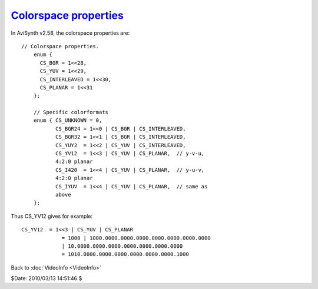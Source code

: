 
`Colorspace properties <http://www.avisynth.org/VideoInfo>`_
============================================================

In AviSynth v2.58, the colorspace properties are:
::

 // Colorspace properties.
     enum {
       CS_BGR = 1<<28,
       CS_YUV = 1<<29,
       CS_INTERLEAVED = 1<<30,
       CS_PLANAR = 1<<31
     };

     // Specific colorformats
     enum { CS_UNKNOWN = 0,
            CS_BGR24 = 1<<0 | CS_BGR | CS_INTERLEAVED,
            CS_BGR32 = 1<<1 | CS_BGR | CS_INTERLEAVED,
            CS_YUY2  = 1<<2 | CS_YUV | CS_INTERLEAVED,
            CS_YV12  = 1<<3 | CS_YUV | CS_PLANAR,  // y-v-u,
            4:2:0 planar
            CS_I420  = 1<<4 | CS_YUV | CS_PLANAR,  // y-u-v,
            4:2:0 planar
            CS_IYUV  = 1<<4 | CS_YUV | CS_PLANAR,  // same as
            above
     };

Thus CS_YV12 gives for example:
::

 CS_YV12  = 1<<3 | CS_YUV | CS_PLANAR
              = 1000 | 1000.0000.0000.0000.0000.0000.0000.0000
              | 10.0000.0000.0000.0000.0000.0000.0000
              = 1010.0000.0000.0000.0000.0000.0000.1000

Back to :doc:`VideoInfo <VideoInfo>`

$Date: 2010/03/13 14:51:46 $

